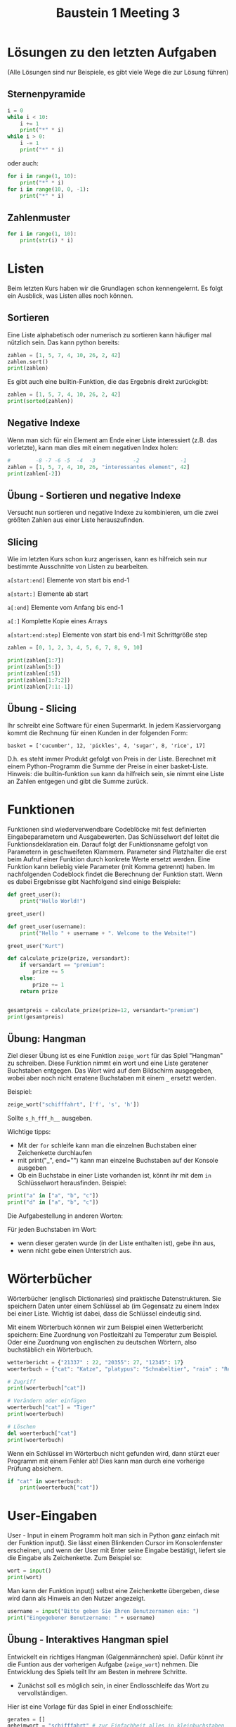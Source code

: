 #+TITLE: Baustein 1 Meeting 3

* Lösungen zu den letzten Aufgaben
(Alle Lösungen sind nur Beispiele, es gibt viele Wege die zur Lösung führen)
** Sternenpyramide

#+BEGIN_SRC python :results output :exports both
i = 0
while i < 10:
    i += 1
    print("*" * i)
while i > 0:
    i -= 1
    print("*" * i)
#+END_SRC
oder auch:
#+BEGIN_SRC python :results output :exports both
for i in range(1, 10):
    print("*" * i)
for i in range(10, 0, -1):
    print("*" * i)
#+END_SRC
** Zahlenmuster
#+BEGIN_SRC python :results output :exports both
for i in range(1, 10):
    print(str(i) * i)
#+END_SRC
* Listen
Beim letzten Kurs haben wir die Grundlagen schon kennengelernt. Es folgt ein Ausblick, was Listen alles noch können.
** Sortieren
   Eine Liste alphabetisch oder numerisch zu sortieren kann häufiger mal nützlich sein. Das kann python bereits:
#+BEGIN_SRC python :results output :exports both
zahlen = [1, 5, 7, 4, 10, 26, 2, 42]
zahlen.sort()
print(zahlen)
#+END_SRC
Es gibt auch eine builtin-Funktion, die das Ergebnis direkt zurückgibt:
#+BEGIN_SRC python :results output :exports both
zahlen = [1, 5, 7, 4, 10, 26, 2, 42]
print(sorted(zahlen))
#+END_SRC
** Negative Indexe
Wenn man sich für ein Element am Ende einer Liste interessiert (z.B. das vorletzte), kann man dies mit einem negativen Index holen:
#+BEGIN_SRC python :results output :exports both
#        -8 -7 -6 -5  -4  -3            -2             -1
zahlen = [1, 5, 7, 4, 10, 26, "interessantes element", 42]
print(zahlen[-2])
#+END_SRC
** Übung - Sortieren und negative Indexe
Versucht nun sortieren und negative Indexe zu kombinieren, um die zwei größten Zahlen aus einer Liste herauszufinden.
** Slicing
Wie im letzten Kurs schon kurz angerissen, kann es hilfreich sein nur bestimmte Ausschnitte von Listen zu bearbeiten.

~a[start:end]~ Elemente von start bis end-1

~a[start:]~ Elemente ab start

~a[:end]~ Elemente vom Anfang bis end-1

~a[:]~ Komplette Kopie eines Arrays

~a[start:end:step]~ Elemente von start bis end-1 mit Schrittgröße step

#+BEGIN_SRC python :results output :exports both
zahlen = [0, 1, 2, 3, 4, 5, 6, 7, 8, 9, 10]

print(zahlen[1:7])
print(zahlen[5:])
print(zahlen[:5])
print(zahlen[1:7:2])
print(zahlen[7:1:-1])
#+END_SRC
** Übung - Slicing
Ihr schreibt eine Software für einen Supermarkt. In jedem Kassiervorgang kommt die Rechnung für einen Kunden in der folgenden Form:

~basket = ['cucumber', 12, 'pickles', 4, 'sugar', 8, 'rice', 17]~

D.h. es steht immer Produkt gefolgt von Preis in der Liste. Berechnet mit einem Python-Programm die Summe der Preise in einer basket-Liste. Hinweis: die builtin-funktion ~sum~ kann da hilfreich sein, sie nimmt eine Liste an Zahlen entgegen und gibt die Summe zurück.
* Funktionen
Funktionen sind wiederverwendbare Codeblöcke mit fest definierten Eingabeparametern und Ausgabewerten. Das Schlüsselwort def leitet die Funktionsdeklaration ein. Darauf folgt der Funktionsname gefolgt von Parametern in geschweifeten Klammern. Parameter sind Platzhalter die erst beim Aufruf einer Funktion durch konkrete Werte ersetzt werden. Eine Funktion kann beliebig viele Parameter (mit Komma getrennt) haben. Im nachfolgenden Codeblock findet die Berechnung der Funktion statt. Wenn es dabei Ergebnisse gibt Nachfolgend sind einige Beispiele:

#+BEGIN_SRC python :results output :exports both
def greet_user():
    print("Hello World!")

greet_user()

def greet_user(username):
    print("Hello " + username + ". Welcome to the Website!")

greet_user("Kurt")

def calculate_prize(prize, versandart):
    if versandart == "premium":
        prize += 5
    else:
        prize += 1
    return prize


gesamtpreis = calculate_prize(prize=12, versandart="premium")
print(gesamtpreis)
#+END_SRC

** Übung: Hangman

Ziel dieser Übung ist es eine Funktion ~zeige_wort~ für das Spiel "Hangman" zu schreiben.
Diese Funktion nimmt ein wort und eine Liste geratener Buchstaben entgegen.
Das Wort wird auf dem Bildschirm ausgegeben, wobei aber noch nicht erratene Buchstaben mit einem ~_~ ersetzt werden.

Beispiel:
#+BEGIN_SRC python
zeige_wort("schifffahrt", ['f', 's', 'h'])
#+END_SRC
Sollte ~s_h_fff_h__~ ausgeben.

Wichtige tipps:
- Mit der ~for~ schleife kann man die einzelnen Buchstaben einer Zeichenkette durchlaufen
- mit print("_", end="") kann man einzelne Buchstaben auf der Konsole ausgeben
- Ob ein Buchstabe in einer Liste vorhanden ist, könnt ihr mit dem ~in~ Schlüsselwort herausfinden. Beispiel:
#+BEGIN_SRC python :results output :exports both
print("a" in ["a", "b", "c"])
print("d" in ["a", "b", "c"])
#+END_SRC

Die Aufgabestellung in anderen Worten:

Für jeden Buchstaben im Wort:
- wenn dieser geraten wurde (in der Liste enthalten ist), gebe ihn aus,
- wenn nicht gebe einen Unterstrich aus.

* Wörterbücher
Wörterbücher (englisch Dictionaries) sind praktische Datenstrukturen. Sie speichern Daten unter einem Schlüssel ab (im Gegensatz zu einem Index bei einer Liste. Wichtig ist dabei, dass die Schlüssel eindeutig sind.

Mit einem Wörterbuch können wir zum Beispiel einen Wetterbericht speichern: Eine Zuordnung von Postleitzahl zu Temperatur zum Beispiel. Oder eine Zuordnung von englischen zu deutschen Wörtern, also buchstäblich ein Wörterbuch.

#+BEGIN_SRC python :results output :exports both
wetterbericht = {"21337" : 22, "20355": 27, "12345": 17}
woerterbuch = {"cat": "Katze", "platypus": "Schnabeltier", "rain" : "Regen"}

# Zugriff
print(woerterbuch["cat"])

# Verändern oder einfügen
woerterbuch["cat"] = "Tiger"
print(woerterbuch)

# Löschen
del woerterbuch["cat"]
print(woerterbuch)
#+END_SRC

Wenn ein Schlüssel im Wörterbuch nicht gefunden wird, dann stürzt euer Programm mit einem Fehler ab! Dies kann man durch eine vorherige Prüfung absichern.

#+BEGIN_SRC python :results output :exports both
if "cat" in woerterbuch:
    print(woerterbuch["cat"])
#+END_SRC
* User-Eingaben
User - Input in einem Programm holt man sich in Python ganz einfach mit der Funktion input(). Sie lässt einen Blinkenden Cursor im Konsolenfenster erscheinen, und wenn der User mit Enter seine Eingabe bestätigt, liefert sie die Eingabe als Zeichenkette. Zum Beispiel so:
#+BEGIN_SRC python
wort = input()
print(wort)
#+END_SRC

Man kann der Funktion input() selbst eine Zeichenkette übergeben, diese wird dann als Hinweis an den Nutzer angezeigt.

#+BEGIN_SRC python
username = input("Bitte geben Sie Ihren Benutzernamen ein: ")
print("Eingegebener Benutzername: " + username)
#+END_SRC

** Übung - Interaktives Hangman spiel
Entwickelt ein richtiges Hangman (Galgenmännchen) spiel. Dafür könnt ihr die Funtion aus der vorherigen
Aufgabe (~zeige_wort~) nehmen. Die Entwicklung des Spiels teilt Ihr am Besten in mehrere Schritte.

- Zunächst soll es möglich sein, in einer Endlosschleife das Wort zu vervollständigen. 
Hier ist eine Vorlage für das Spiel in einer Endlosschleife:
#+BEGIN_SRC python 
geraten = []
geheimwort = "schifffahrt" # zur Einfachheit alles in kleinbuchstaben
while True:
    eingabe = input()
    geraten.append(eingabe)
    # Hier zeige_wort mit den richtigen parametern aufrufen!
#+END_SRC

- Nun soll "Game Over" mit eingebaut werden. Wenn die anzahl der geratenen Buchstaben 
(denkt dran, mit `len` kann man die Länge einer Liste herausfinden) ~10~ überschreitet, 
soll das spiel abgebrochen werden.

- Bonuspunkte gibt es noch, wenn das Spiel auch abbricht, wenn man gewonnen hat.

Tipp: Ihr müsst dafür die Bedingung in der while schleife anpassen. 

** Übung - Wörterbücher und Nutzereingaben
Wir schreiben ein interaktives Wörterbuch. Dazu gibt der Nutzer ein gesuchtes Wort ein. Ist das eingegebene Wort im Wörterbuch vorhanden, wird die Übersetzung ausgegeben. Wenn nicht, wird eine Fehlermeldung ausgegeben. In jedem fall wird der Nutzer erneut nach einer Eingabe gefragt, bis er "quit." eingibt. Dazu definiert ihr euch zunächst ein beliebiges Wörterbuch, zum Beispiel das von vorhin:

#+BEGIN_SRC python
woerterbuch = {"cat": "Katze", "platypus": "Schnabeltier", "rain" : "Regen"}
# ...
#+END_SRC
Vielleicht ist es hier hilfreich, sich erstmal keine Gedanken über den Abbruch der schleife bei ~quit~. zu machen. Ihr könntet erstmal mit einer Endlosschleife Anfangen:
#+BEGIN_SRC python
while True:
    user_input = input("Bitte gesuchtes wort eingeben")
    ...
#+END_SRC
* Wiederholung
** Funktionen
Implementiert Funktionen, welche die folgenden Spezifikationen erfüllen (Oder sucht euch eine aus):

1. Schreibt euch eine Funktion combat mit den Parametern Gesundheit (health) eines Spielers und Schaden (damage) den der Spieler nimmt. Als Rückgabewert soll die Differenz zwischen health und damage zurückgeben. Ist diese Differenz allerdings negativ, soll 0 zurückgegeben werden.

2. Die zweite Funktion soll als Parameter einen Namen als Zeichenkette in dem Format “Vorname Nachname” bekommen. Als Rückgabewert liefert sie die Initialien dieses Namens. So wird aus “Gregor Strobel” “G.S” und “Günter Jauch” “G.J”. Ist der Name kleingeschrieben sollen die Initialien trotzdem groß sein!

3. Die dritte funktion bekommt eine Jahreszahl als Integer und gibt das Jahrhundert zurück. Merke: Das erste Jahrhundert spannt von Jahr 1 - 100, das zweite von 101 - 200 usw. Ein paar Beispiele: centuryFromYear(1705) ergibt 18 centuryFromYear(1900) ergibt 19 centuryFromYear(1601) ergibt 17

** Fortgeschritten: Number Guessing Game
Definiert euch eine geheime Zahl mit beliebigem Wert. Der User soll jetzt in einer Schleife nach einer Zahl gefragt werden. Hat er richtig geraten, bricht die Schleife ab. Wenn er zu klein oder zu groß rät, bekommt er einen Hinweis und darf erneut raten. Zum Beispiel könnte eine Beispielsitzung mit dem Programm so aussehen.
#+BEGIN_SRC bash
Rate eine Zahl
5
Falsch, zahl zu klein geraten!
Rate eine Zahl
72
Falsch, zu groß geraten
Rate eine Zahl
40
Falsch, zahl zu klein geraten!
Rate eine Zahl
42
Richtig!
#+END_SRC
